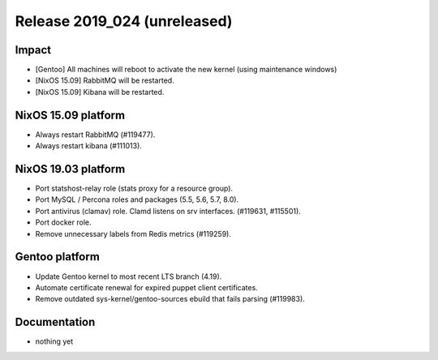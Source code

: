 .. XXX update on release :Publish Date: YYYY-MM-DD

Release 2019_024 (unreleased)
-----------------------------

Impact
^^^^^^

* [Gentoo] All machines will reboot to activate the new kernel (using maintenance windows)
* [NixOS 15.09] RabbitMQ will be restarted.
* [NixOS 15.09] Kibana will be restarted.


NixOS 15.09 platform
^^^^^^^^^^^^^^^^^^^^

* Always restart RabbitMQ (#119477).
* Always restart kibana (#111013).


NixOS 19.03 platform
^^^^^^^^^^^^^^^^^^^^

* Port statshost-relay role (stats proxy for a resource group).
* Port MySQL / Percona roles and packages (5.5, 5.6, 5.7, 8.0).
* Port antivirus (clamav) role. Clamd listens on srv interfaces. (#119631, #115501).
* Port docker role.
* Remove unnecessary labels from Redis metrics (#119259).


Gentoo platform
^^^^^^^^^^^^^^^

* Update Gentoo kernel to most recent LTS branch (4.19).
* Automate certificate renewal for expired puppet client certificates.
* Remove outdated sys-kernel/gentoo-sources ebuild that fails parsing (#119983).

Documentation
^^^^^^^^^^^^^

* nothing yet


.. vim: set spell spelllang=en:
